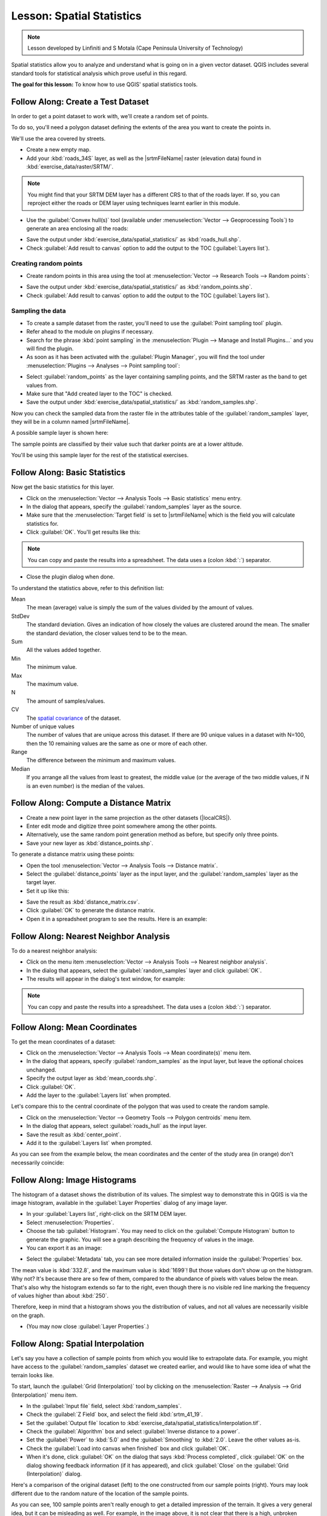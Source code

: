 |LS| Spatial Statistics
===============================================================================

.. note:: Lesson developed by Linfiniti and S Motala (Cape Peninsula University
   of Technology)

Spatial statistics allow you to analyze and understand what is going on in a
given vector dataset. QGIS includes several standard tools for statistical
analysis which prove useful in this regard.

**The goal for this lesson:** To know how to use QGIS' spatial statistics
tools.

|basic| |FA| Create a Test Dataset
-------------------------------------------------------------------------------

In order to get a point dataset to work with, we'll create a random set of
points.

To do so, you'll need a polygon dataset defining the extents of the area you
want to create the points in.

We'll use the area covered by streets.

* Create a new empty map.
* Add your :kbd:`roads_34S` layer,
  as well as the |srtmFileName| raster (elevation data) found in
  :kbd:`exercise_data/raster/SRTM/`.

.. note:: You might find that your SRTM DEM layer has a different CRS to that of
  the roads layer. If so, you can reproject either the roads or DEM layer using
  techniques learnt earlier in this module.

* Use the :guilabel:`Convex hull(s)` tool (available under
  :menuselection:`Vector --> Geoprocessing Tools`) to generate an area
  enclosing all the roads:

.. image:: img/roads_hull_setup.png
   :align: center

* Save the output under :kbd:`exercise_data/spatial_statistics/` as
  :kbd:`roads_hull.shp`.
* Check :guilabel:`Add result to canvas` option to add the output to the TOC (:guilabel:`Layers list`).

Creating random points
...............................................................................

* Create random points in this area using the tool at :menuselection:`Vector
  --> Research Tools --> Random points`:

.. image:: img/random_points_setup.png
   :align: center

* Save the output under :kbd:`exercise_data/spatial_statistics/` as
  :kbd:`random_points.shp`.
* Check :guilabel:`Add result to canvas` option to add the output to the TOC (:guilabel:`Layers list`).

.. image:: img/random_points_result.png
   :align: center

Sampling the data
...............................................................................

* To create a sample dataset from the raster, you'll need to use the
  :guilabel:`Point sampling tool` plugin.
* Refer ahead to the module on plugins if necessary.
* Search for the phrase :kbd:`point sampling` in the :menuselection:`Plugin -->
  Manage and Install Plugins...` and you will find the plugin.
* As soon as it has been activated with the :guilabel:`Plugin Manager`, you
  will find the tool under :menuselection:`Plugins --> Analyses --> Point
  sampling tool`:

.. image:: img/sampling_plugin_dialog.png
   :align: center

* Select :guilabel:`random_points` as the layer containing sampling points, and
  the SRTM raster as the band to get values from.
* Make sure that "Add created layer to the TOC" is checked.
* Save the output under :kbd:`exercise_data/spatial_statistics/` as
  :kbd:`random_samples.shp`.

Now you can check the sampled data from the raster file in the attributes
table of the :guilabel:`random_samples` layer, they will be in a column
named |srtmFileName|.

A possible sample layer is shown here:

.. image:: img/random_samples_result.png
   :align: center

The sample points are classified by their value such that darker points are at
a lower altitude.

You'll be using this sample layer for the rest of the statistical exercises.

|basic| |FA| Basic Statistics
-------------------------------------------------------------------------------

Now get the basic statistics for this layer.

* Click on the :menuselection:`Vector --> Analysis Tools --> Basic statistics`
  menu entry.
* In the dialog that appears, specify the :guilabel:`random_samples` layer as
  the source.
* Make sure that the :menuselection:`Target field` is set to |srtmFileName|
  which is the field you will calculate statistics for.
* Click :guilabel:`OK`. You'll get results like this:

.. image:: img/basic_statistics_results.png
   :align: center

.. note:: You can copy and paste the results into a spreadsheet. The data uses
   a (colon :kbd:`:`) separator.

.. image:: img/paste_to_spreadsheet.png
   :align: center

* Close the plugin dialog when done.

To understand the statistics above, refer to this definition list:

Mean
  The mean (average) value is simply the sum of the values divided by the
  amount of values.

StdDev
  The standard deviation. Gives an indication of how closely the values are
  clustered around the mean. The smaller the standard deviation, the closer
  values tend to be to the mean.

Sum
  All the values added together.

Min
  The minimum value.

Max
  The maximum value.

N
  The amount of samples/values.

CV
  The `spatial <http://en.wikipedia.org/wiki/Spatial_covariance>`_ `covariance
  <http://en.wikipedia.org/wiki/Covariance>`_ of the dataset.

Number of unique values
  The number of values that are unique across this dataset. If there are 90
  unique values in a dataset with N=100, then the 10 remaining values are the
  same as one or more of each other.

Range
  The difference between the minimum and maximum values.

Median
  If you arrange all the values from least to greatest, the middle value (or
  the average of the two middle values, if N is an even number) is the median
  of the values.

|basic| |FA| Compute a Distance Matrix
-------------------------------------------------------------------------------

* Create a new point layer in the same projection as the other datasets
  (|localCRS|).
* Enter edit mode and digitize three point somewhere among the other points.
* Alternatively, use the same random point generation method as before, but
  specify only three points.
* Save your new layer as :kbd:`distance_points.shp`.

To generate a distance matrix using these points:

* Open the tool :menuselection:`Vector --> Analysis Tools --> Distance matrix`.
* Select the :guilabel:`distance_points` layer as the input layer, and the
  :guilabel:`random_samples` layer as the target layer.
* Set it up like this:

.. image:: img/distance_matrix_setup.png
   :align: center
   
* Save the result as :kbd:`distance_matrix.csv`.
* Click :guilabel:`OK` to generate the distance matrix.
* Open it in a spreadsheet program to see the results. Here is an example:

.. image:: img/distance_matrix_example.png
   :align: center

|basic| |FA| Nearest Neighbor Analysis
-------------------------------------------------------------------------------

To do a nearest neighbor analysis:

* Click on the menu item :menuselection:`Vector --> Analysis Tools --> Nearest
  neighbor analysis`.
* In the dialog that appears, select the :guilabel:`random_samples` layer and
  click :guilabel:`OK`.
* The results will appear in the dialog's text window, for example:

.. image:: img/nearest_neighbour_example.png
   :align: center

.. note:: You can copy and paste the results into a spreadsheet. The data uses
   a (colon :kbd:`:`) separator.

|basic| |FA| Mean Coordinates
-------------------------------------------------------------------------------

To get the mean coordinates of a dataset:

* Click on the :menuselection:`Vector --> Analysis Tools --> Mean
  coordinate(s)` menu item.
* In the dialog that appears, specify :guilabel:`random_samples` as the input
  layer, but leave the optional choices unchanged.
* Specify the output layer as :kbd:`mean_coords.shp`.
* Click :guilabel:`OK`.
* Add the layer to the :guilabel:`Layers list` when prompted.

Let's compare this to the central coordinate of the polygon that was used to
create the random sample.

* Click on the :menuselection:`Vector --> Geometry Tools --> Polygon centroids`
  menu item.
* In the dialog that appears, select :guilabel:`roads_hull` as the input layer.
* Save the result as :kbd:`center_point`.
* Add it to the :guilabel:`Layers list` when prompted.

As you can see from the example below, the mean coordinates and the center of
the study area (in orange) don't necessarily coincide:

.. image:: img/polygon_centroid_mean.png
   :align: center

|basic| |FA| Image Histograms
-------------------------------------------------------------------------------

The histogram of a dataset shows the distribution of its values. The simplest
way to demonstrate this in QGIS is via the image histogram, available in the
:guilabel:`Layer Properties` dialog of any image layer.

* In your :guilabel:`Layers list`, right-click on the SRTM DEM layer.
* Select :menuselection:`Properties`.
* Choose the tab :guilabel:`Histogram`. You may need to click on the
  :guilabel:`Compute Histogram` button to generate the graphic. You will see a
  graph describing the frequency of values in the image.
* You can export it as an image:

.. image:: img/histogram_export.png
   :align: center
   
* Select the :guilabel:`Metadata` tab, you can see more detailed information
  inside the :guilabel:`Properties` box.

The mean value is :kbd:`332.8`, and the maximum value is :kbd:`1699`! But those
values don't show up on the histogram. Why not? It's because there are so few
of them, compared to the abundance of pixels with values below the mean. That's
also why the histogram extends so far to the right, even though there is no
visible red line marking the frequency of values higher than about :kbd:`250`.

Therefore, keep in mind that a histogram shows you the distribution of values,
and not all values are necessarily visible on the graph.

* (You may now close :guilabel:`Layer Properties`.)

|basic| |FA| Spatial Interpolation
-------------------------------------------------------------------------------

Let's say you have a collection of sample points from which you would like to
extrapolate data. For example, you might have access to the
:guilabel:`random_samples` dataset we created earlier, and would like to have
some idea of what the terrain looks like.

To start, launch the :guilabel:`Grid (Interpolation)` tool by clicking on the
:menuselection:`Raster --> Analysis --> Grid (Interpolation)` menu item.

* In the :guilabel:`Input file` field, select :kbd:`random_samples`.
* Check the :guilabel:`Z Field` box, and select the field :kbd:`srtm_41_19`.
* Set the :guilabel:`Output file` location to
  :kbd:`exercise_data/spatial_statistics/interpolation.tif`.
* Check the :guilabel:`Algorithm` box and select :guilabel:`Inverse distance to
  a power`.
* Set the :guilabel:`Power` to :kbd:`5.0` and the :guilabel:`Smoothing` to
  :kbd:`2.0`. Leave the other values as-is.
* Check the :guilabel:`Load into canvas when finished` box and click
  :guilabel:`OK`.
* When it's done, click :guilabel:`OK` on the dialog that says
  :kbd:`Process completed`, click :guilabel:`OK` on the dialog showing feedback
  information (if it has appeared), and click :guilabel:`Close` on the
  :guilabel:`Grid (Interpolation)` dialog.

Here's a comparison of the original dataset (left) to the one constructed from
our sample points (right). Yours may look different due to the random nature of
the location of the sample points.

.. image:: img/interpolation_comparison.png
   :align: center

As you can see, 100 sample points aren't really enough to get a detailed
impression of the terrain. It gives a very general idea, but it can be
misleading as well. For example, in the image above, it is not clear that there
is a high, unbroken mountain running from east to west; rather, the image seems
to show a valley, with high peaks to the west. Just using visual inspection, we
can see that the sample dataset is not representative of the terrain.

|moderate| |TY|
-------------------------------------------------------------------------------

* Use the processes shown above to create a new set of :kbd:`1000` random points.
* Use these points to sample the original DEM.
* Use the :guilabel:`Grid (Interpolation)` tool on this new dataset as above.
* Set the output filename to :kbd:`interpolation_1000.tif`, with
  :guilabel:`Power` and :guilabel:`Smoothing` set to :kbd:`5.0` and :kbd:`2.0`,
  respectively.

The results (depending on the positioning of your random points) will look more
or less like this:

.. image:: img/interpolation_comparison_1000.png
   :align: center

The border shows the :guilabel:`roads_hull` layer (which represents the
boundary of the random sample points) to explain the sudden lack of detail
beyond its edges. This is a much better representation of the terrain, due to
the much greater density of sample points.

Here is an example of what it looks like with :kbd:`10 000` sample points:

.. image:: img/011.png
   :align: center

.. note:: It's not recommended that you try doing this with 10 000 sample
   points if you are not working on a fast computer, as the size of the sample
   dataset requires a lot of processing time.

|moderate| |FA| Additional Spatial Analysis Tools
-------------------------------------------------------------------------------

Originally a separate project and then accessible as a plugin, the SEXTANTE software
has been added to QGIS as a core function from version 2.0. You can find it as
a new QGIS menu with its new name :menuselection:`Processing` from where you can
access a rich toolbox of spatial analysis tools allows you to access various plugin
tools from within a single interface.

* Activate this set of tools by enabling the :menuselection:`Processing --> Toolbox`
  menu entry. The toolbox looks like this:

.. image:: img/sextante_toolbox.png
   :align: center

You will probably see it docked in QGIS to the right of the map. Note that the
tools listed here are links to the actual tools. Some of them are SEXTANTE's
own algorithms and others are links to tools that are accessed from external
applications such as GRASS, SAGA or the Orfeo Toolbox. This external applications
are installed with QGIS so you are already able to make use of them.
In case you need to change the configuration of the Processing tools or,
for example, you need to update to a new version of one of the external
applications, you can access its setting from
:menuselection:`Processing --> Options and configurations`.


|moderate| |FA| Spatial Point Pattern Analysis
-------------------------------------------------------------------------------

For a simple indication of the spatial distribution of points in the
:guilabel:`random_samples` dataset, we can make use of SAGA's
:guilabel:`Spatial Point Pattern Analysis` tool via the
:guilabel:`Processing Toolbox` you just opened.

* In the :guilabel:`Processing Toolbox`, search for this tool  :guilabel:`Spatial
  Point Pattern Analysis`.
* Double-click on it to open its dialog.

Installing SAGA
................................................................................

.. note:: If SAGA is not installed on your system, the plugin's dialog will
  inform you that the dependency is missing. If this is not the case, you can
  skip these steps.

On Windows
...............................................................................

Included in your course materials you will find the SAGA installer for Windows.

* Start the program and follow its instructions to install SAGA on your Windows
  system. Take note of the path you are installing it under!

Once you have installed SAGA, you'll need to configure SEXTANTE to find the
path it was installed under.

* Click on the menu entry :menuselection:`Analysis --> SAGA options and
  configuration`.
* In the dialog that appears, expand the :guilabel:`SAGA` item and look for
  :guilabel:`SAGA folder`. Its value will be blank.
* In this space, insert the path where you installed SAGA.

On Ubuntu
...............................................................................

* Search for :guilabel:`SAGA GIS` in the :guilabel:`Software Center`, or enter
  the phrase :kbd:`sudo apt-get install saga-gis` in your terminal. (You may
  first need to add a SAGA repository to your sources.)
* QGIS will find SAGA automatically, although you may need to restart QGIS if
  it doesn't work straight away.

On Mac
................................................................................

Homebrew users can install SAGA with this command:

* brew install saga-core

If you do not use Homebrew, please follow the instructions here:

http://sourceforge.net/apps/trac/saga-gis/wiki/Compiling%20SAGA%20on%20Mac%20OS%20X

After installing
................................................................................

Now that you have installed and configured SAGA, its functions will become
accessible to you.

Using SAGA
................................................................................

* Open the SAGA dialog.
* SAGA produces three outputs, and so will require three output paths.
* Save these three outputs under :kbd:`exercise_data/spatial_statistics/`,
  using whatever file names you find appropriate.

.. image:: img/002.png
   :align: center

The output will look like this (the symbology was changed for this example):

.. image:: img/003.png
   :align: center

The red dot is the mean center; the large circle is the standard distance,
which gives an indication of how closely the points are distributed around the
mean center; and the rectangle is the bounding box, describing the smallest
possible rectangle which will still enclose all the points.

|moderate| |FA| Minimum Distance Analysis
-------------------------------------------------------------------------------

Often, the output of an algorithm will not be a shapefile, but rather a table
summarizing the statistical properties of a dataset. One of these is the
:guilabel:`Minimum Distance Analysis` tool.

* Find this tool in the :guilabel:`Processing Toolbox` as :guilabel:`Minimum
  Distance Analysis`.

It does not require any other input besides specifying the vector point dataset
to be analyzed.

* Choose the :guilabel:`random_points` dataset.
* Click :guilabel:`OK`. On completion, a DBF table will appear in the
  :guilabel:`Layers list`.
* Select it, then open its attribute table. Although the figures may vary, your
  results will be in this format:

.. image:: img/min_distance_results.png
   :align: center

|IC|
-------------------------------------------------------------------------------

QGIS allows many possibilities for analyzing the spatial statistical properties
of datasets.

|WN|
-------------------------------------------------------------------------------

Now that we've covered vector analysis, why not see what can be done with
rasters? That's what we'll do in the next module!

.. Substitutions definitions - AVOID EDITING PAST THIS LINE
   This will be automatically updated by the find_set_subst.py script.
   If you need to create a new substitution manually,
   please add it also to the substitutions.txt file in the
   source folder.

.. |FA| replace:: Follow Along:
.. |IC| replace:: In Conclusion
.. |LS| replace:: Lesson:
.. |TY| replace:: Try Yourself
.. |WN| replace:: What's Next?
.. |basic| image:: /static/global/basic.png
.. |localCRS| replace:: :kbd:`WGS 84 / UTM 34S`
.. |moderate| image:: /static/global/moderate.png
.. |srtmFileName| replace:: :kbd:`srtm_41_19.tif`
